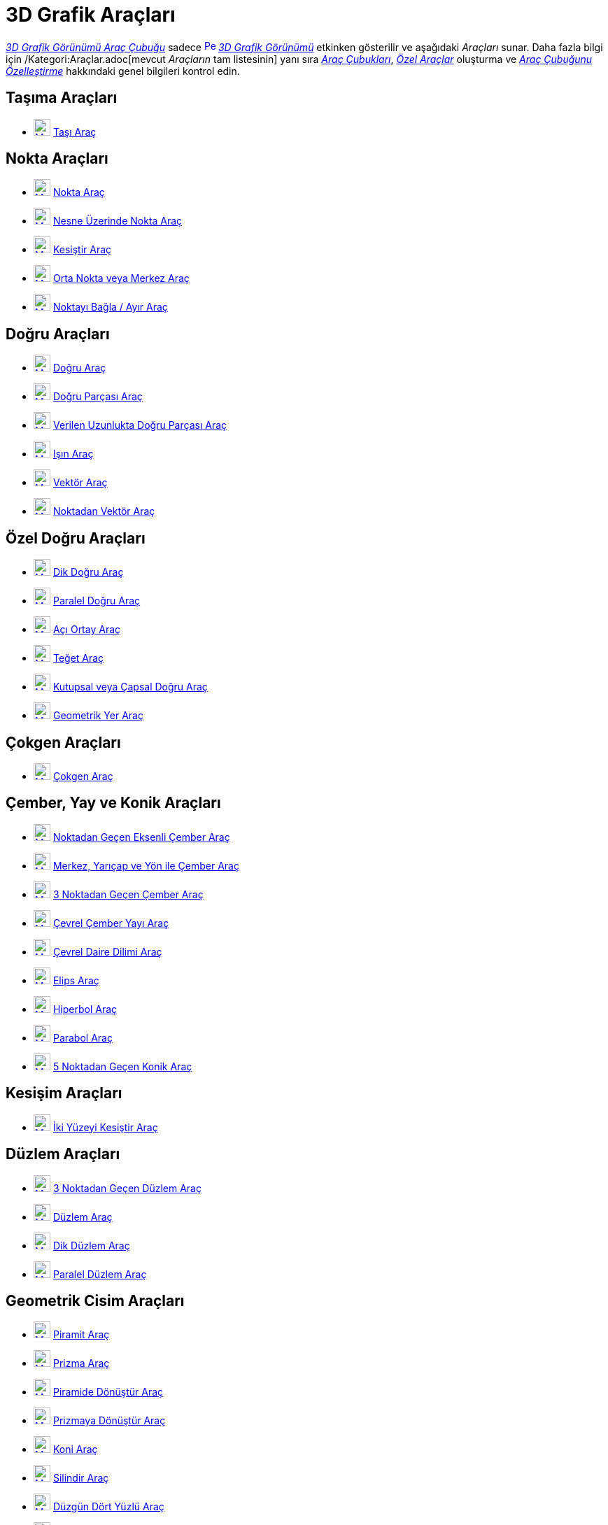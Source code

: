 = 3D Grafik Araçları
ifdef::env-github[:imagesdir: /tr/modules/ROOT/assets/images]

xref:/3D_Grafik_Görünümü.adoc[_3D Grafik Görünümü Araç Çubuğu_] sadece
xref:/3D_Graphics_View.adoc[image:16px-Perspectives_algebra_3Dgraphics.svg.png[Perspectives algebra
3Dgraphics.svg,width=16,height=16]] _xref:/3D_Grafik_Görünümü.adoc[3D Grafik Görünümü]_ etkinken gösterilir ve aşağıdaki
_Araçları_ sunar. Daha fazla bilgi için /Kategori:Araçlar.adoc[mevcut _Araçların_ tam listesinin] yanı sıra
xref:/Araç_Çubuğu.adoc[_Araç Çubukları_], _xref:/Özel_Araçlar.adoc[Özel Araçlar]_ oluşturma ve
xref:/Araç_Çubuğu.adoc[_Araç Çubuğunu Özelleştirme_] hakkındaki genel bilgileri kontrol edin.

== Taşıma Araçları

* xref:/Move_Tool.adoc[image:24px-Mode_move.svg.png[Mode move.svg,width=24,height=24]] xref:/tools/Taşı.adoc[Taşı Araç]

== Nokta Araçları

* xref:/Point_Tool.adoc[image:24px-Mode_point.svg.png[Mode point.svg,width=24,height=24]] xref:/tools/Nokta.adoc[Nokta
Araç]
* xref:/Point_on_Object_Tool.adoc[image:24px-Mode_pointonobject.svg.png[Mode pointonobject.svg,width=24,height=24]]
xref:/tools/Nesne_Üzerinde_Nokta.adoc[Nesne Üzerinde Nokta Araç]
* xref:/Intersect_Tool.adoc[image:24px-Mode_intersect.svg.png[Mode intersect.svg,width=24,height=24]]
xref:/tools/Kesiştir.adoc[Kesiştir Araç]
* xref:/Midpoint_or_Center_Tool.adoc[image:24px-Mode_midpoint.svg.png[Mode midpoint.svg,width=24,height=24]]
xref:/tools/Orta_Nokta_veya_Merkez.adoc[Orta Nokta veya Merkez Araç]
* xref:/Attach_Detach_Point_Tool.adoc[image:24px-Mode_attachdetachpoint.svg.png[Mode
attachdetachpoint.svg,width=24,height=24]] xref:/tools/Noktayı_Bağla_Ayır.adoc[Noktayı Bağla / Ayır Araç]

== Doğru Araçları

* xref:/Line_Tool.adoc[image:24px-Mode_join.svg.png[Mode join.svg,width=24,height=24]] xref:/tools/Doğru.adoc[Doğru
Araç]
* xref:/Segment_Tool.adoc[image:24px-Mode_segment.svg.png[Mode segment.svg,width=24,height=24]]
xref:/tools/Doğru_Parçası.adoc[Doğru Parçası Araç]
* xref:/Move_Tool.adoc[image:24px-Mode_segmentfixed.svg.png[Mode segmentfixed.svg,width=24,height=24]]
xref:/tools/Verilen_Uzunlukta_Doğru_Parçası.adoc[Verilen Uzunlukta Doğru Parçası Araç]
* xref:/Ray_Tool.adoc[image:24px-Mode_ray.svg.png[Mode ray.svg,width=24,height=24]] xref:/tools/Işın.adoc[Işın Araç]
* xref:/Vector_Tool.adoc[image:24px-Mode_vector.svg.png[Mode vector.svg,width=24,height=24]]
xref:/tools/Vektör.adoc[Vektör Araç]
* xref:/Vector_from_Point_Tool.adoc[image:24px-Mode_vectorfrompoint.svg.png[Mode
vectorfrompoint.svg,width=24,height=24]] xref:/tools/Noktadan_Vektör.adoc[Noktadan Vektör Araç]

== Özel Doğru Araçları

* xref:/Perpendicular_Line_Tool.adoc[image:24px-Mode_orthogonal.svg.png[Mode orthogonal.svg,width=24,height=24]]
xref:/tools/Dik_Doğru.adoc[Dik Doğru Araç]
* xref:/Parallel_Line_Tool.adoc[image:24px-Mode_parallel.svg.png[Mode parallel.svg,width=24,height=24]]
xref:/tools/Paralel_Doğru.adoc[Paralel Doğru Araç]
* xref:/Angle_Bisector_Tool.adoc[image:24px-Mode_angularbisector.svg.png[Mode angularbisector.svg,width=24,height=24]]
xref:/tools/Açı_Ortay.adoc[Açı Ortay Araç]
* xref:/Tangents_Tool.adoc[image:24px-Mode_tangent.svg.png[Mode tangent.svg,width=24,height=24]]
xref:/tools/Teğet.adoc[Teğet Araç]
* xref:/Polar_or_Diameter_Line_Tool.adoc[image:24px-Mode_polardiameter.svg.png[Mode
polardiameter.svg,width=24,height=24]] xref:/tools/Kutupsal_veya_Çapsal_Doğru.adoc[Kutupsal veya Çapsal Doğru Araç]
* xref:/Locus_Tool.adoc[image:24px-Mode_locus.svg.png[Mode locus.svg,width=24,height=24]]
xref:/tools/Geometrik_Yer.adoc[Geometrik Yer Araç]

== Çokgen Araçları

* xref:/Polygon_Tool.adoc[image:24px-Mode_polygon.svg.png[Mode polygon.svg,width=24,height=24]]
xref:/tools/Çokgen.adoc[Çokgen Araç]

== Çember, Yay ve Konik Araçları

* xref:/Circle_with_Axis_through_Point_Tool.adoc[image:24px-Mode_circleaxispoint.svg.png[Mode
circleaxispoint.svg,width=24,height=24]] xref:/tools/Noktadan_Geçen_Eksenli_Çember.adoc[Noktadan Geçen Eksenli Çember
Araç]
* xref:/Circle_with_Center_Radius_and_Direction_Tool_Tool.adoc[image:24px-Mode_circlepointradiusdirection.svg.png[Mode
circlepointradiusdirection.svg,width=24,height=24]] xref:/tools/Merkez_Yarıçap_ve_Yön_ile_Çember.adoc[Merkez, Yarıçap ve
Yön ile Çember Araç]
* xref:/Circle_through_3_Points_Tool.adoc[image:24px-Mode_circle3.svg.png[Mode circle3.svg,width=24,height=24]]
xref:/tools/3_Noktadan_Geçen_Çember.adoc[3 Noktadan Geçen Çember Araç]
* xref:/Circumcircular_Arc_Tool.adoc[image:24px-Mode_circumcirclearc3.svg.png[Mode
circumcirclearc3.svg,width=24,height=24]] xref:/tools/Çevrel_Çember_Yayı.adoc[Çevrel Çember Yayı Araç]
* xref:/Circumcircular_Sector_Tool.adoc[image:24px-Mode_circumcirclesector3.svg.png[Mode
circumcirclesector3.svg,width=24,height=24]] xref:/tools/Çevrel_Daire_Dilimi.adoc[Çevrel Daire Dilimi Araç]
* xref:/Ellipse_Tool.adoc[image:24px-Mode_ellipse3.svg.png[Mode ellipse3.svg,width=24,height=24]]
xref:/tools/Elips.adoc[Elips Araç]
* xref:/Hyperbola_Tool.adoc[image:24px-Mode_hyperbola3.svg.png[Mode hyperbola3.svg,width=24,height=24]]
xref:/tools/Hiperbol.adoc[Hiperbol Araç]
* xref:/Parabola_Tool.adoc[image:24px-Mode_parabola.svg.png[Mode parabola.svg,width=24,height=24]]
xref:/tools/Parabol.adoc[Parabol Araç]
* xref:/Conic_through_5_Points_Tool.adoc[image:24px-Mode_conic5.svg.png[Mode conic5.svg,width=24,height=24]]
xref:/tools/5_Noktadan_Geçen_Konik.adoc[5 Noktadan Geçen Konik Araç]

== Kesişim Araçları

* xref:/Intersect_Two_Surfaces_Tool.adoc[image:24px-Mode_intersectioncurve.svg.png[Mode
intersectioncurve.svg,width=24,height=24]]
xref:/s_index_php?title=İki_Yüzeyi_Kesiştir_Araç_action=edit_redlink=1.adoc[İki Yüzeyi Kesiştir Araç]

== Düzlem Araçları

* xref:/Plane_through_3_Points_Tool.adoc[image:24px-Mode_planethreepoint.svg.png[Mode
planethreepoint.svg,width=24,height=24]]
xref:/s_index_php?title=3_Noktadan_Geçen_Düzlem_Araç_action=edit_redlink=1.adoc[3 Noktadan Geçen Düzlem Araç]
* xref:/Plane_Tool.adoc[image:24px-Mode_plane.svg.png[Mode plane.svg,width=24,height=24]] xref:/tools/Düzlem.adoc[Düzlem
Araç]
* xref:/Perpendicular_Plane_Tool.adoc[image:24px-Mode_orthogonalplane.svg.png[Mode
orthogonalplane.svg,width=24,height=24]] xref:/tools/Dik_Düzlem.adoc[Dik Düzlem Araç]
* xref:/Parallel_Tool.adoc[image:24px-Mode_parallelplane.svg.png[Mode parallelplane.svg,width=24,height=24]]
xref:/s_index_php?title=Paralel_Düzlem_Araç_action=edit_redlink=1.adoc[Paralel Düzlem Araç]

== Geometrik Cisim Araçları

* xref:/Pyramid_Tool.adoc[image:24px-Mode_pyramid.svg.png[Mode pyramid.svg,width=24,height=24]]
xref:/s_index_php?title=Piramit_Araç_action=edit_redlink=1.adoc[Piramit Araç]
* xref:/Prism_Tool.adoc[image:24px-Mode_prism.svg.png[Mode prism.svg,width=24,height=24]] xref:/tools/Prizma.adoc[Prizma
Araç]
* xref:/Extrude_to_Pyramid_or_Cone_Tool.adoc[image:24px-Mode_conify.svg.png[Mode conify.svg,width=24,height=24]]
xref:/s_index_php?title=Piramide_Dönüştür_Araç_action=edit_redlink=1.adoc[Piramide Dönüştür Araç]
* xref:/Extrude_to_Prism_or_Cylinder_Tool.adoc[image:24px-Mode_extrusion.svg.png[Mode extrusion.svg,width=24,height=24]]
xref:/s_index_php?title=Prizmaya_Dönüştür_Araç_action=edit_redlink=1.adoc[Prizmaya Dönüştür Araç]
* xref:/Cone_Tool.adoc[image:24px-Mode_cone.svg.png[Mode cone.svg,width=24,height=24]] xref:/tools/Koni.adoc[Koni Araç]
* xref:/Cylinder_Tool.adoc[image:24px-Mode_cylinder.svg.png[Mode cylinder.svg,width=24,height=24]]
xref:/tools/Silindir.adoc[Silindir Araç]
* xref:/Regular_Tetrahedron_Tool.adoc[image:24px-Mode_tetrahedron.svg.png[Mode tetrahedron.svg,width=24,height=24]]
xref:/s_index_php?title=Düzgün_Dört_Yüzlü_Araç_action=edit_redlink=1.adoc[Düzgün Dört Yüzlü Araç]
* xref:/Cube_Tool.adoc[image:24px-Mode_cube.svg.png[Mode cube.svg,width=24,height=24]]
xref:/s_index_php?title=Küp_Araç_action=edit_redlink=1.adoc[Küp Araç]
* xref:/Net_Tool.adoc[image:24px-Mode_net.svg.png[Mode net.svg,width=24,height=24]]
xref:/s_index_php?title=Düzleme_Aç_Araç_action=edit_redlink=1.adoc[Düzleme Aç Araç]

== Küre Araçları

* xref:/Sphere_with_Center_through_Point_Tool.adoc[image:24px-Mode_sphere2.svg.png[Mode sphere2.svg,width=24,height=24]]
xref:/s_index_php?title=Merkez_ve_Nokta_ile_Küre_Araç_action=edit_redlink=1.adoc[Merkez ve Nokta ile Küre Araç]
* xref:/Sphere_with_Center_and_Radius_Tool.adoc[image:24px-Mode_spherepointradius.svg.png[Mode
spherepointradius.svg,width=24,height=24]]
xref:/s_index_php?title=Merkez_ve_Yarıçap_ile_Küre_Araç_action=edit_redlink=1.adoc[Merkez ve Yarıçap ile Küre Araç]

== Ölçüm Araçları

* xref:/Angle_Tool.adoc[image:24px-Mode_angle.svg.png[Mode angle.svg,width=24,height=24]] xref:/tools/Açı.adoc[Açı Araç]
* xref:/Distance_or_Length_Tool.adoc[image:24px-Mode_distance.svg.png[Mode distance.svg,width=24,height=24]]
xref:/tools/Uzaklık_veya_Uzunluk.adoc[Uzaklık veya Uzunluk Araç]
* xref:/Area_Tool.adoc[image:24px-Mode_area.svg.png[Mode area.svg,width=24,height=24]] xref:/tools/Alan.adoc[Alan Araç]
* xref:/Volume_Tool.adoc[image:24px-Mode_volume.svg.png[Mode volume.svg,width=24,height=24]]
xref:/s_index_php?title=Hacim_Araç_action=edit_redlink=1.adoc[Hacim Araç]

== Dönüşüm Araçları

* xref:/Reflect_about_Plane_Tool.adoc[image:24px-Mode_mirroratplane.svg.png[Mode mirroratplane.svg,width=24,height=24]]
xref:/s_index_php?title=Düzlemde_Yansıt_Araç_action=edit_redlink=1.adoc[Düzlemde Yansıt Araç]
* xref:/Reflect_about_Tool.adoc[image:24px-Mode_mirroratline.svg.png[Mode mirroratline.svg,width=24,height=24]]
xref:/tools/Doğruda_Yansıt.adoc[Doğruda Yansıt Araç]
* xref:/Reflect_about_Point_Tool.adoc[image:24px-Mode_mirroratpoint.svg.png[Mode mirroratpoint.svg,width=24,height=24]]
xref:/tools/Noktada_Yansıt.adoc[Noktada Yansıt Araç]
* xref:/Rotate_around_Line_Tool.adoc[image:24px-Mode_rotatearoundline.svg.png[Mode
rotatearoundline.svg,width=24,height=24]]
xref:/s_index_php?title=Doğru_Etrafında_Döndür_Araç_action=edit_redlink=1.adoc[Doğru Etrafında Döndür Araç]
* xref:/Translate_by_Vector_Tool.adoc[image:24px-Mode_translatebyvector.svg.png[Mode
translatebyvector.svg,width=24,height=24]] xref:/tools/Vektörle_Ötele.adoc[Vektörle Ötele Araç]
* xref:/Dilate_from_Point_Tool.adoc[image:24px-Mode_dilatefrompoint.svg.png[Mode
dilatefrompoint.svg,width=24,height=24]] xref:/tools/Noktadan_Genişlet.adoc[Noktadan Genişlet Araç]

== Özel Nesne Araçları

* xref:/Text_Tool.adoc[image:24px-Mode_text.svg.png[Mode text.svg,width=24,height=24]] xref:/tools/Metin.adoc[Metin
Araç]

== Genel Araçlar

* xref:/Rotate_3D_Graphics_View_Tool.adoc[image:24px-Mode_rotateview.svg.png[Mode rotateview.svg,width=24,height=24]]
xref:/tools/3D_Grafik_Görünümünü_Döndür.adoc[3D Grafik Görünümünü Döndür Araç]
* xref:/Move_Graphics_View_Tool.adoc[image:24px-Mode_translateview.svg.png[Mode translateview.svg,width=24,height=24]]
xref:/tools/Grafik_Görünümünü_Taşı.adoc[Grafik Görünümünü Taşı Araç]
* xref:/Zoom_In_Tool.adoc[image:24px-Mode_zoomin.svg.png[Mode zoomin.svg,width=24,height=24]]
xref:/tools/Yakınlaştır.adoc[Yakınlaştır Araç]
* xref:/Zoom_Out_Tool.adoc[image:24px-Mode_zoomout.svg.png[Mode zoomout.svg,width=24,height=24]]
xref:/tools/Uzaklaştır.adoc[Uzaklaştır Araç]
* xref:/Show_Hide_Object_Tool.adoc[image:24px-Mode_showhideobject.svg.png[Mode showhideobject.svg,width=24,height=24]]
xref:/tools/Nesneyi_Göster_Gizle.adoc[Nesneyi Göster / Gizle Araç]
* xref:/Show_Hide_Label_Tool.adoc[image:24px-Mode_showhidelabel.svg.png[Mode showhidelabel.svg,width=24,height=24]]
xref:/tools/Etiketi_Göster_Gizle.adoc[Etiketi Göster / Gizle Araç]
* xref:/Copy_Visual_Style_Tool.adoc[image:24px-Mode_copyvisualstyle.svg.png[Mode
copyvisualstyle.svg,width=24,height=24]] xref:/tools/Görsel_Stili_Kopyala.adoc[Görsel Stili Kopyala Araç]
* xref:/Delete_Tool.adoc[image:24px-Mode_delete.svg.png[Mode delete.svg,width=24,height=24]] xref:/tools/Sil.adoc[Sil
Araç]
* xref:/View_in_front_of_Tool.adoc[image:24px-Mode_viewinfrontof.svg.png[Mode viewinfrontof.svg,width=24,height=24]]
xref:/tools/Önünden_Görünüm.adoc[Önünden Görünüm Araç]
